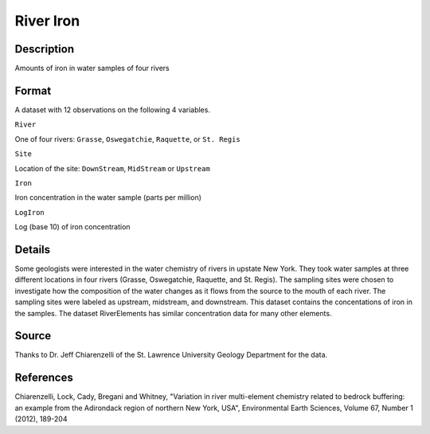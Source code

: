 +--------------------------------------+--------------------------------------+
| RiverIron                            |
| R Documentation                      |
+--------------------------------------+--------------------------------------+

River Iron
----------

Description
~~~~~~~~~~~

Amounts of iron in water samples of four rivers

Format
~~~~~~

A dataset with 12 observations on the following 4 variables.

``River``

One of four rivers: ``Grasse``, ``Oswegatchie``, ``Raquette``, or
``St. Regis``

``Site``

Location of the site: ``DownStream``, ``MidStream`` or ``Upstream``

``Iron``

Iron concentration in the water sample (parts per million)

``LogIron``

Log (base 10) of iron concentration

Details
~~~~~~~

Some geologists were interested in the water chemistry of rivers in
upstate New York. They took water samples at three different locations
in four rivers (Grasse, Oswegatchie, Raquette, and St. Regis). The
sampling sites were chosen to investigate how the composition of the
water changes as it flows from the source to the mouth of each river.
The sampling sites were labeled as upstream, midstream, and downstream.
This dataset contains the concentations of iron in the samples. The
dataset RiverElements has similar concentration data for many other
elements.

Source
~~~~~~

Thanks to Dr. Jeff Chiarenzelli of the St. Lawrence University Geology
Department for the data.

References
~~~~~~~~~~

Chiarenzelli, Lock, Cady, Bregani and Whitney, "Variation in river
multi-element chemistry related to bedrock buffering: an example from
the Adirondack region of northern New York, USA", Environmental Earth
Sciences, Volume 67, Number 1 (2012), 189-204
